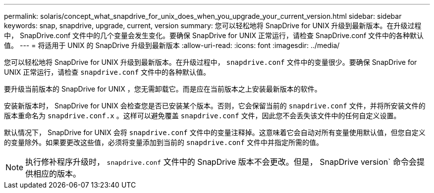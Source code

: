 ---
permalink: solaris/concept_what_snapdrive_for_unix_does_when_you_upgrade_your_current_version.html 
sidebar: sidebar 
keywords: snap, snapdrive, upgrade, current, version 
summary: 您可以轻松地将 SnapDrive for UNIX 升级到最新版本。在升级过程中， SnapDrive.conf 文件中的几个变量会发生变化。要确保 SnapDrive for UNIX 正常运行，请检查 SnapDrive.conf 文件中的各种默认值。 
---
= 将适用于 UNIX 的 SnapDrive 升级到最新版本
:allow-uri-read: 
:icons: font
:imagesdir: ../media/


[role="lead"]
您可以轻松地将 SnapDrive for UNIX 升级到最新版本。在升级过程中， `snapdrive.conf` 文件中的变量很少。要确保 SnapDrive for UNIX 正常运行，请检查 `snapdrive.conf` 文件中的各种默认值。

要升级当前版本的 SnapDrive for UNIX ，您无需卸载它。而是应在当前版本之上安装最新版本的软件。

安装新版本时， SnapDrive for UNIX 会检查您是否已安装某个版本。否则，它会保留当前的 `snapdrive.conf` 文件，并将所安装文件的版本重命名为 `snapdrive.conf.x` 。这样可以避免覆盖 `snapdrive.conf` 文件，因此您不会丢失该文件中的任何自定义设置。

默认情况下， SnapDrive for UNIX 会将 `snapdrive.conf` 文件中的变量注释掉。这意味着它会自动对所有变量使用默认值，但您自定义的变量除外。如果要更改这些值，必须将变量添加到当前的 `snapdrive.conf` 文件中并指定所需的值。


NOTE: 执行修补程序升级时， `snapdrive.conf` 文件中的 SnapDrive 版本不会更改。但是， SnapDrive version` 命令会提供相应的版本。
